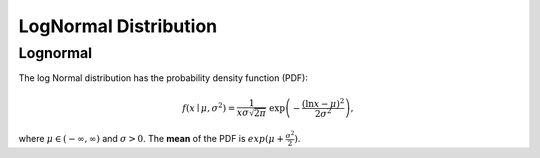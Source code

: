 *******************************
LogNormal Distribution
*******************************

Lognormal
---------

The log Normal distribution has the probability density function (PDF):

.. math::
    
    f(x\mid \mu ,\sigma ^{2}) = \frac 1 {x\sigma\sqrt{2\pi}}\ \exp\left(-\frac{\left(\ln x-\mu\right)^2}{2\sigma^2}\right),

where :math:`\mu\in(-\infty,\infty)` and :math:`\sigma > 0`. The **mean** of the PDF is :math:`exp(\mu+\frac{\sigma^2}{2})`.

